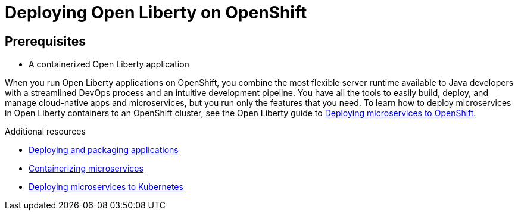 [id="deploying-open-liberty-on-openshift{context}"]
= Deploying Open Liberty on OpenShift



// Module included in the following assemblies:
//
// <>

== Prerequisites
* A containerized Open Liberty application

When you run Open Liberty applications on OpenShift, you combine the most flexible server runtime available to Java developers with a streamlined DevOps process and an intuitive development pipeline. You have all the tools to easily build, deploy, and manage cloud-native apps and microservices, but you run only the features that you need. To learn how to deploy microservices in Open Liberty containers to an OpenShift cluster, see the Open Liberty guide to link:https://www.openliberty.io/guides/cloud-openshift.html[Deploying microservices to OpenShift].

.Additional resources
* link:https://www.openliberty.io/guides/getting-started.html[Deploying and packaging applications]
* link:https://openliberty.io/guides/containerize.html[Containerizing microservices]
* link:https://openliberty.io/guides/kubernetes-intro.html[Deploying microservices to Kubernetes]
